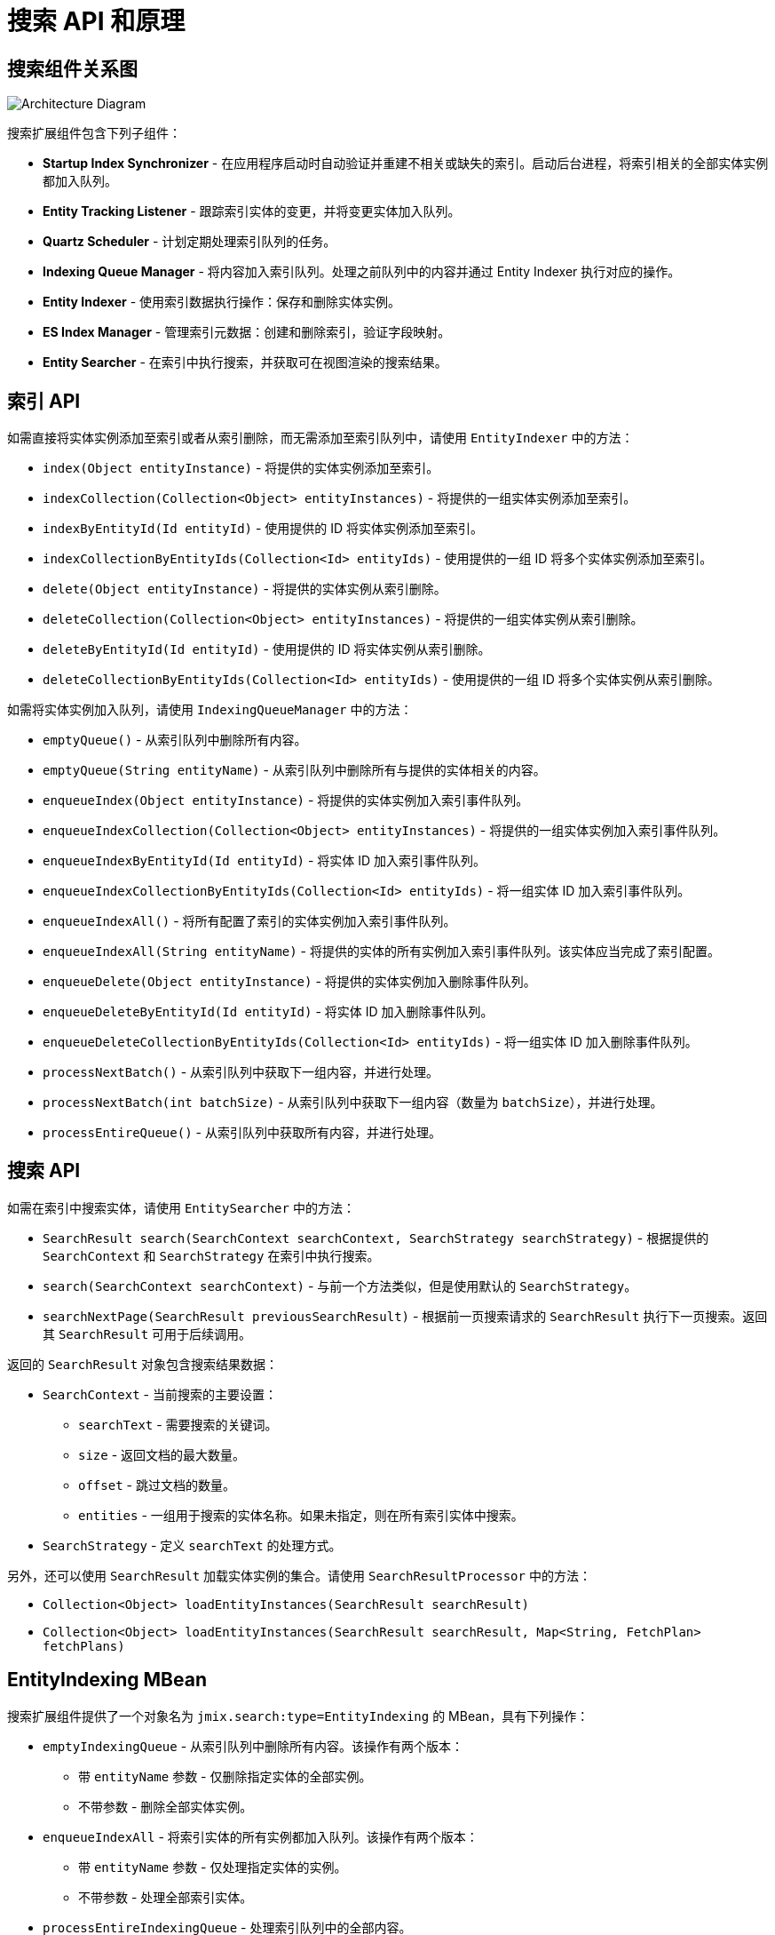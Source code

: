 = 搜索 API 和原理

[[diagram]]
== 搜索组件关系图

image:search:search_architecture.png[Architecture Diagram, align="center"]

搜索扩展组件包含下列子组件：

* *Startup Index Synchronizer* - 在应用程序启动时自动验证并重建不相关或缺失的索引。启动后台进程，将索引相关的全部实体实例都加入队列。
* *Entity Tracking Listener* - 跟踪索引实体的变更，并将变更实体加入队列。
* *Quartz Scheduler* - 计划定期处理索引队列的任务。
* *Indexing Queue Manager* - 将内容加入索引队列。处理之前队列中的内容并通过 Entity Indexer 执行对应的操作。
* *Entity Indexer* - 使用索引数据执行操作：保存和删除实体实例。
* *ES Index Manager* - 管理索引元数据：创建和删除索引，验证字段映射。
* *Entity Searcher* - 在索引中执行搜索，并获取可在视图渲染的搜索结果。

[[indexing-api]]
== 索引 API

如需直接将实体实例添加至索引或者从索引删除，而无需添加至索引队列中，请使用 `EntityIndexer` 中的方法：

* `index(Object entityInstance)` - 将提供的实体实例添加至索引。
* `indexCollection(Collection<Object> entityInstances)` - 将提供的一组实体实例添加至索引。
* `indexByEntityId(Id entityId)` - 使用提供的 ID 将实体实例添加至索引。
* `indexCollectionByEntityIds(Collection<Id> entityIds)` - 使用提供的一组 ID 将多个实体实例添加至索引。
* `delete(Object entityInstance)` - 将提供的实体实例从索引删除。
* `deleteCollection(Collection<Object> entityInstances)` - 将提供的一组实体实例从索引删除。
* `deleteByEntityId(Id entityId)` - 使用提供的 ID 将实体实例从索引删除。
* `deleteCollectionByEntityIds(Collection<Id> entityIds)` - 使用提供的一组 ID 将多个实体实例从索引删除。

如需将实体实例加入队列，请使用 `IndexingQueueManager` 中的方法：

* `emptyQueue()` - 从索引队列中删除所有内容。
* `emptyQueue(String entityName)` - 从索引队列中删除所有与提供的实体相关的内容。
* `enqueueIndex(Object entityInstance)` - 将提供的实体实例加入索引事件队列。
* `enqueueIndexCollection(Collection<Object> entityInstances)` - 将提供的一组实体实例加入索引事件队列。
* `enqueueIndexByEntityId(Id entityId)` - 将实体 ID 加入索引事件队列。
* `enqueueIndexCollectionByEntityIds(Collection<Id> entityIds)` - 将一组实体 ID 加入索引事件队列。
* `enqueueIndexAll()` - 将所有配置了索引的实体实例加入索引事件队列。
* `enqueueIndexAll(String entityName)` - 将提供的实体的所有实例加入索引事件队列。该实体应当完成了索引配置。
* `enqueueDelete(Object entityInstance)` - 将提供的实体实例加入删除事件队列。
* `enqueueDeleteByEntityId(Id entityId)` - 将实体 ID 加入删除事件队列。
* `enqueueDeleteCollectionByEntityIds(Collection<Id> entityIds)` - 将一组实体 ID 加入删除事件队列。
* `processNextBatch()` - 从索引队列中获取下一组内容，并进行处理。
* `processNextBatch(int batchSize)` - 从索引队列中获取下一组内容（数量为 `batchSize`），并进行处理。
* `processEntireQueue()` - 从索引队列中获取所有内容，并进行处理。

[[searching-api]]
== 搜索 API

如需在索引中搜索实体，请使用 `EntitySearcher` 中的方法：

* `SearchResult search(SearchContext searchContext, SearchStrategy searchStrategy)` - 根据提供的 `SearchContext` 和 `SearchStrategy` 在索引中执行搜索。
* `search(SearchContext searchContext)` - 与前一个方法类似，但是使用默认的 `SearchStrategy`。
* `searchNextPage(SearchResult previousSearchResult)` - 根据前一页搜索请求的 `SearchResult` 执行下一页搜索。返回其 `SearchResult` 可用于后续调用。

返回的 `SearchResult` 对象包含搜索结果数据：

* `SearchContext` - 当前搜索的主要设置：

** `searchText` - 需要搜索的关键词。
** `size` - 返回文档的最大数量。
** `offset` - 跳过文档的数量。
** `entities` - 一组用于搜索的实体名称。如果未指定，则在所有索引实体中搜索。

* `SearchStrategy` - 定义 `searchText` 的处理方式。

另外，还可以使用 `SearchResult` 加载实体实例的集合。请使用 `SearchResultProcessor` 中的方法：

* `Collection<Object> loadEntityInstances(SearchResult searchResult)`
* `Collection<Object> loadEntityInstances(SearchResult searchResult, Map<String, FetchPlan> fetchPlans)`

[[entity-indexing-mbean]]
== EntityIndexing MBean

搜索扩展组件提供了一个对象名为 `jmix.search:type=EntityIndexing` 的 MBean，具有下列操作：

* `emptyIndexingQueue` - 从索引队列中删除所有内容。该操作有两个版本：
** 带 `entityName` 参数 - 仅删除指定实体的全部实例。
** 不带参数 - 删除全部实体实例。
* `enqueueIndexAll` - 将索引实体的所有实例都加入队列。该操作有两个版本：
** 带 `entityName` 参数 - 仅处理指定实体的实例。
** 不带参数 - 处理全部索引实体。
* `processEntireIndexingQueue` - 处理索引队列中的全部内容。
* `processIndexingQueueNextBatch` - 处理索引队列中的下一组内容。
* `recreateIndex` - 删除并重新创建所提供实体的相关索引。会丢失所有索引数据。
* `recreateIndexes` - 删除并重新创建应用程序中定义的全部索引。会丢失所有索引数据。
* `synchronizeIndexSchema` - 同步所提供实体的索引结构。根据索引结构管理策略的不同，有可能会删除索引的全部数据。
* `synchronizeIndexSchemas` - 同步应用程序中定义的全部索引。根据索引结构管理策略的不同，有可能会删除索引的全部数据。
* `validateIndex` - 验证所提供实体的相关索引结构，并展示验证状态。
* `validateIndexes` - 验证应用程序中定义的全部索引结构，并展示全部索引的验证状态。

[[security-and-pagination]]
== 访问控制和分页

数据访问控制通过搜索扩展组件中的两步实现：

* 搜索开始前 - 检查 xref:security:resource-roles.adoc#entity-policy[实体策略]，并排除禁止访问实体的相关索引。

* 搜索完成后 - 检查是否对找到的实体有任何 xref:security:row-level-roles.adoc#policies[行级策略] 配置。如果有的话，会使用安全策略重新加载找到的实例。

`EntitySearcher` 会尝试使用搜索请求中找到的数据填充整个页面。如果某些数据由于安全限制被排除在结果之外，并且索引中还有其他满足条件的数据，`EntitySearcher` 会自动执行一次额外的搜索请求获取更多的数据。这个过程可能重复多次直到数据填满整个页面或者没有更多的数据。
